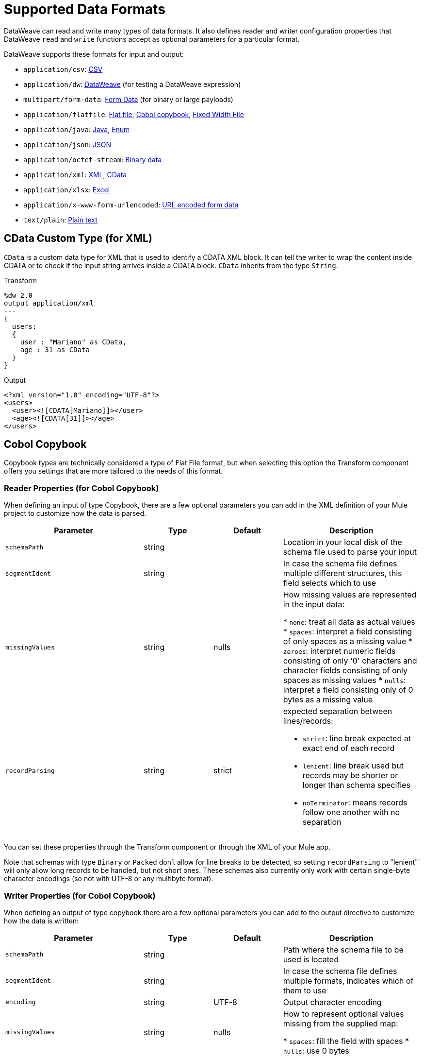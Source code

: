 = Supported Data Formats
:keywords: studio, anypoint, esb, transform, transformer, format, aggregate, rename, split, filter convert, xml, json, csv, pojo, java object, metadata, dataweave, data weave, datamapper, dwl, dfl, dw, output structure, input structure, map, mapping

DataWeave can read and write many types of data formats. It also defines reader and writer configuration properties that DataWeave `read` and `write` functions accept as optional parameters for a particular format.

// TODO: POINT TO TOPIC THAT SHOWS SYNTAX FOR ADDING PROPERTIES, e.g.,
// write(myObj, “application/json”,{indent:false}

DataWeave supports these formats for input and output:

* `application/csv`: <<format_csv, CSV>>
* `application/dw`:  <<format_dw, DataWeave>> (for testing a DataWeave expression)
* `multipart/form-data`: <<format_form_data, Form Data>> (for binary or large payloads)
* `application/flatfile`: <<format_flat_file, Flat file>>, <<format_cobol_copybook, Cobol copybook>>, <<format_fixed_width, Fixed Width File>>
* `application/java`: <<format_java, Java>>, <<format_enum, Enum>>
* `application/json`: <<format_json, JSON>>
* `application/octet-stream`: <<format_binary_data, Binary data>>
* `application/xml`: <<format_xml, XML>>, <<format_cdata, CData>>
* `application/xlsx`: <<format_excel, Excel>>
* `application/x-www-form-urlencoded`: <<format_url_encoded, URL encoded form data>>
* `text/plain`: <<format_plain_text, Plain text>>

[[format_cdata]]
== CData Custom Type (for XML)

`CData` is a custom data type for XML that is used to identify a CDATA XML block. It can tell the writer to wrap the content inside CDATA or to check if the input string arrives inside a CDATA block. `CData` inherits from the type `String`.

.Transform
[source,DataWeave, linenums]
----------------------------------------------------------------------
%dw 2.0
output application/xml
---
{
  users:
  {
    user : "Mariano" as CData,
    age : 31 as CData
  }
}
----------------------------------------------------------------------

.Output
[source,xml,linenums]
----------------------------------------------------------------------
<?xml version="1.0" encoding="UTF-8"?>
<users>
  <user><![CDATA[Mariano]]></user>
  <age><![CDATA[31]]></age>
</users>
----------------------------------------------------------------------

[[format_cobol_copybook]]
== Cobol Copybook

// TODO: <<flat file>>
Copybook types are technically considered a type of Flat File format, but when selecting this option the Transform component offers you settings that are more tailored to the needs of this format.

=== Reader Properties (for Cobol Copybook)

When defining an input of type Copybook, there are a few optional parameters you can add in the XML definition of your Mule project to customize how the data is parsed.

[cols="2,1,1,2", options="header"]
|=======================
|Parameter |Type |Default|Description
|`schemaPath`| string | | Location in your local disk of the schema file used to parse your input
|`segmentIdent`|string |  | In case the schema file defines multiple different structures, this field selects which to use
|`missingValues`| string | nulls | How missing values are represented in the input data:

* `none`: treat all data as actual values
* `spaces`: interpret a field consisting of only spaces as a missing value
* `zeroes`: interpret numeric fields consisting of only '0' characters and character fields consisting of only spaces as missing values
* `nulls`: interpret a field consisting only of 0 bytes as a missing value

| `recordParsing` | string | strict a| expected separation between lines/records:

* `strict`: line break expected at exact end of each record
* `lenient`: line break used but records may be shorter or longer than schema specifies
* `noTerminator`: means records follow one another with no separation
|=======================

You can set these properties through the Transform component or through the XML of your Mule app.

////
XML example:

[source, xml, linenums]
----
<dw:input-payload mimeType="application/flatfile" >
  <dw:reader-property name="schemaPath" value="myschema.ffs"/>
  <dw:reader-property name="segmentIdent" value="structure1"/>
</dw:input-payload>
----
////

Note that schemas with type `Binary` or `Packed` don't allow for line breaks to be detected, so setting `recordParsing` to "lenient"` will only allow long records to be handled, but not short ones. These schemas also currently only work with certain single-byte character encodings (so not with UTF-8 or any multibyte format).

=== Writer Properties (for Cobol Copybook)

When defining an output of type copybook there are a few optional parameters you can add to the output directive to customize how the data is written:

[cols="2,1,1,2", options="header"]
|=======================
|Parameter |Type |Default|Description
|`schemaPath` |string | |Path where the schema file to be used is located
|`segmentIdent` |string | |In case the schema file defines multiple formats, indicates which of them to use
|`encoding` |string | UTF-8 | Output character encoding

|`missingValues`| string | nulls | How to represent optional values missing from the supplied map:

* `spaces`: fill the field with spaces
* `nulls`: use 0 bytes

|`recordTerminator`| string | standard Java line termination for the system | Termination for every line/record. In Mule runtime versions 4.0.4 and older, this is only used as a separator when there are multiple records. Possible values: `lf, cr, crlf, none`. Values translate directly to character codes (`none` leaves no termination on each record).
|`trimValues` |boolean |`false` |Trim string values longer than field length by truncating trailing characters
|=======================

.Transform
[source,DataWeave,linenums]
----
%dw 2.0
output application/flatfile schemaPath="src/main/resources/test-data/QBReqRsp.esl", structureIdent="QBResponse"
---
payload
----

=== Defining a Metadata Type (for Cobol Copybook)

In the Transform component, you can define a Fixed Width type through the following methods:

* By pointing to a Flat File schema file.

[[format_csv]]
== CSV

CSV content is modeled in DataWeave as a list of objects, where every record is an object and every field in it is a property. For example:

.Transform
[source,dataweave,linenums]
----
%dw 2.0
output application/csv
---
[
  {
    "Name":"Mariano",
    "Last Name":"De achaval"
  },
  {
    "Name":"Leandro",
    "Last Name":"Shokida"
  }
]
----

.CSV Output
[source,csv,linenums]
----
Name,Last Name
Mariano,De achaval
Leandro,Shokida
----

=== Reader Properties (for CSV)

In CSV you can assign any special character as the indicator for separating fields, toggling quotes, or escaping quotes. Make sure you know what special characters are being used in your input, so that DataWeave can interpret it correctly.

When defining an input of type CSV, there are a few optional parameters you can add in the XML definition of your Mule project to customize how the data is parsed.

[cols="2,1,1,2", options="header"]
|=======================
|Parameter |Type |Default|Description
|`separator` |char | `,` |Character that separates one field from another
|`quote` |char | `"` |Character that delimits the field values
|`escape` |char | `\` |Character used to escape occurrences of the separator or quote character within field values
|`bodyStartLineNumber`| number | `0` | The line number where the body starts.
|`ignoreEmptyLine` |bool | `true` | defines if empty lines are ignored
|`header` |bool |`true` |Indicates if the first line of the output shall contain field names
|`headerLineNumber` | number | `0` | the line number where the header is located
|`streaming` | bool | `false` | Used for streaming input CSV. (Use only if entries are accessed sequentially.)
|=======================

* When `header=true` you can then access the fields within the input anywhere by name, for example: `payload.userName`.
* When `header=false` you must access the fields by index, referencing first the entry and then the field, for example: `payload[107][2]`

////
TODO: UPDATE

You can set these properties through the Transform component or through the XML of your Mule app.

* XML example:
+
[source,xml,linenums]
----
<dw:transform-message metadata:id="33a08359-5085-47d3-aa5f-c7dd98bb9c61"
  doc:name="Transform">
    <dw:input-payload
      <!-- Boolean that defines if the first line in the data contains headers -->
      <dw:reader-property name="header" value="false" />
      <!-- Character that separates fields, `','` by default -->
      <dw:reader-property name="separator" value="," />
      <!-- Character that defines quoted text, `" "` by default -->
      <dw:reader-property name="quote" value="&quot;" />
      <!-- Character that escapes quotes, `\` by default -->
      <dw:reader-property name="escape" value="\" />
    </dw:input-payload>
 		<dw:set-payload>
        <![CDATA[
            %dw 2.0
            output application/java
            ---
            // Your transformation script goes here
        ]]>
    </dw:set-payload>
</dw:transform-message>
----
+
* Transform component example:
image::dataweave-formats-580be.png[]
// TODO IS IMAGE OKAY?
////

All of these parameters are optional. A CSV output directive might look like this:

[source,DataWeave]
-------------------------------------------------------------
output text/csv separator=";", header=false, quoteValues=true
-------------------------------------------------------------

=== Writer Properties (for CSV)

When defining an output of type CSV, there are a few optional parameters you can add to the output directive to customize how the data is parsed:

[cols="2,1,1,2", options="header"]
|=======================
|Parameter |Type |Default|Description
|`separator` |char |, |Character that separates one field from another
|`encoding` |string | |The character set to be used for the output
|`quote` |char |" |Character that delimits the field values
|`escape` |char | \ |Character used to escape occurrences of the separator or quote character within field values
|`lineSeparator`|string | system line ending default | line separator to be used. Example: "\r\n"
|`header` |bool |true |Indicates if the first line of the output shall contain field names
|`quoteHeader` |bool |false |Indicates header values should be quoted
|`quoteValues` |bool |false |Indicates if every value should be quoted whether or not it contains special characters within
|=======================

All of these parameters are optional. A CSV output directive might for example look like this:

[source,DataWeave]
---------------------------------------------------------------------
output text/csv separator=";", header=false, quoteValues=true
---------------------------------------------------------------------

=== Defining a Metadata Type (for CSV)

In the Transform component, you can define a CSV type through the following methods:

* By providing a sample file
* Via a graphical editor that allows you to set up each field manually
+
image::dataweave-formats-4a556.png[]

[[format_excel]]
== Excel

Only `.xlsx` files are supported (Excel 2007), but `.xls` files are not supported on any Mule runtime version.

// TODO: IS THIS ACCURATE?
An Excel workbook is a sequence of sheets. In DataWeave, this is mapped to an object where each sheet is a key. Only one table is allowed per Excel sheet. A table is expressed as an array of rows. A row is an object where its keys are the columns and the values the cell content.

.Input

image:dataweave-formats-exceltable.png[]

.DataWeave representation
[source,dataweave,linenums]
----
output application/xlsx header=true
---
{
  Sheet1: [
    {
      Id: 123,
      Name: George
    },
    {
      Id: 456,
      Name: Lucas
    }
  ]
}
----

=== Reader Properties (for Excel)

When defining an input of type Excel, there are a few optional parameters you can add in the XML definition of your Mule project to customize how the data is parsed.

[cols="2,1,1,2", options="header"]
|=======================
|Parameter |Type |Default|Description
|`header` | bool | true |	defines if the Excel tables contain headers. When set to false, column names are used. (A, B, C, ...)
|`ignoreEmptyLine`	| bool | true | defines if empty lines are ignored
|`tableOffset` | string | A1 |	The position of the first cell of the tables
|=======================

You can set these properties through the Transform component or through the XML of your Mule app.

////
* XML example:
+
[source,xml,linenums]
----
<dw:transform-message metadata:id="33a08359-5085-47d3-aa5f-c7dd98bb9c61"
  doc:name="Transform">
    <dw:input-payload
      <!-- Boolean that defines if the first line in the data contains headers -->
      <dw:reader-property name="header" value="true" />
      <!-- Boolean that defines if empty lines are ignored -->
      <dw:reader-property name="ignoreEmptyLine" value="false" />
      <!-- Defines that defines what cell to start reading from. In this case Column A is ignored, and all rows above 9 -->
      <dw:reader-property name="tableOffset" value="B9" />
    </dw:input-payload>
    <dw:set-payload>
        <![CDATA[
            %dw 2.0
            output application/java
            ---
            // Your transformation script goes here
        ]]>
    </dw:set-payload>
</dw:transform-message>
----
+
* Transform component

image:dataweave-formats-excell-reader.png[]
// TODO IS IMAGE OKAY?
////

=== Writer Properties (for Excel)

When defining an output of type Excel, there are a few optional parameters you can add to the output directive to customize how the data is parsed:

[cols="2,1,1,2", options="header"]
|=======================
|Parameter |Type |Default|Description
|`header` | bool | true |	defines if the Excel tables contain headers. When there are no headers, column names are used. (A, B, C, ...)
|`ignoreEmptyLine`	| bool | true | defines if empty lines are ignored
|`tableOffset` | string | A1 |	The position of the first cell of the tables
|=======================

All of these parameters are optional. An Excel output directive might for example look like this:

[source,DataWeave]
---------------------------------------------------------------------
output application/xlsx header=true
---------------------------------------------------------------------

=== Defining a Metadata Type (for Excel)

In the Transform component, you can define a Excel type through the following methods:

* Through a graphical editor that allows you to set up each field manually.
////
+
image:dataweave-formats-excel-metadata.png[]
// TODO IS IMAGE OKAY?
////

[[format_fixed_width]]
== Fixed Width

// TODO: LINK <<Flat File>> here.
Fixed width types are technically considered a type of Flat File format, but when selecting this option the Transform component offers you settings that are better tailored to the needs of this format.

=== Reader Properties (for Fixed Width)

When defining an input of type Fixed Width, there are a few optional parameters you can add in the XML definition of your Mule project to customize how the data is parsed.

[cols="2,1,1,2", options="header"]
|=======================
|Parameter |Type |Default|Description
|`schemaPath`| string | | Location in your local disk of the schema file used to parse your input. The Schema must have an `.FFD` extension.
|`missingValues`| string | spaces a| How missing values are represented in the input data:

* `none`: treat all data as actual values
* `spaces`: interpret a field consisting of only spaces as a missing value
* `zeroes`: interpret numeric fields consisting of only '0' characters and character fields consisting of only spaces as missing values
* `nulls`: interpret a field consisting only of 0 bytes as a missing value

| `recordParsing` | string | strict a| expected separation between lines/records:

* `strict`: line break expected at exact end of each record
* `lenient`: line break used but records may be shorter or longer than schema specifies
* `noTerminator`: means records follow one another with no separation
|=======================

You can set these properties through the Transform component or through the XML of your Mule app.

////
* XML example:
[source, xml, linenums]
----
<dw:input-payload mimeType="application/flatfile" >
  <dw:reader-property name="schemaPath" value="myschema.ffd"/>
  <dw:reader-property name="structureIdent" value="structure1"/>
</dw:input-payload>
----
////

=== Writer Properties (for Fixed Width)

When defining an output of type fixed width there are a few optional parameters you can add to the output directive to customize how the data is written:

[cols="2,1,1,2", options="header"]
|=======================
|Parameter |Type |Default|Description
|`schemaPath` |string | |Path where the schema file to be used is located
|`encoding` |string | UTF-8 | Output character encoding
|`missingValues`|string | spaces a| How to represent optional values missing from the supplied map:

* spaces: fill the field with spaces
* nulls: use 0 bytes

|`recordTerminator`| string | standard Java line termination for the system | Termination for every line/record. In Mule runtime versions 4.0.4 and older, this is only used as a separator when there are multiple records. Possible values: `lf, cr, crlf, none`. Values translate directly to character codes (`none` leaves no termination on each record).
|`trimValues` |boolean |`false` |Trim string values longer than field length by truncating trailing characters
|=======================

.Transform
[source,DataWeave,linenums]
----
%dw 2.0
output application/flatfile schemaPath="src/main/resources/test-data/QBReqRsp.esl", encoding="UTF-8"
---
payload
----

=== Defining a Metadata Type (for Fixed Width)

// TODO: <<flat file>>
In the Transform component, you can define a Fixed Width type through the following methods:

* By providing a sample file
* By pointing to a Flat File schema file
* Via a graphical editor that allows you to set up each field manually
+
image::dataweave-formats-27b3c.png[]
// TODO IS IMAGE OKAY?

[[flat_file]]
== Flat File

=== Reader Properties (for Flat File)

When defining an input of type Flat File, there are a few optional parameters you can add in the XML definition of your Mule project to customize how the data is parsed.

[cols="2,1,1,2", options="header"]
|=======================
|Parameter |Type |Default|Description
|`schemaPath`| string | | Location in your local disk of the schema file used to parse your input. The Schema must have an `.ESL` extension.
|`structureIdent`|string |  | The schema file might define multiple different structures, this field selects which to use. In case the schema only defines one, you also need to explicitly select that one through this field.
|`missingValues`| string | spaces a| How missing values are represented in the input data:

* `none`: treat all data as actual values
* `spaces`: interpret a field consisting of only spaces as a missing value
* `zeroes`: interpret numeric fields consisting of only '0' characters and character fields consisting of only spaces as missing values
* `nulls`: interpret a field consisting only of 0 bytes as a missing value

| `recordParsing` | string | strict a| expected separation between lines/records:

* `strict`: line break expected at exact end of each record
* `lenient`: line break used but records may be shorter or longer than schema specifies
* `noTerminator`: means records follow one another with no separation
|=======================

////
TODO:

These properties can be either set via the XML of your Mule project or through the UI of the Transform component:

* XML example:
[source, xml, linenums]
----
<dw:input-payload mimeType="application/flatfile" >
  <dw:reader-property name="schemaPath" value="myschema.esl"/>
  <dw:reader-property name="structureIdent" value="structure1"/>
</dw:input-payload>
----
////

Note that schemas with type `Binary` or `Packed` don't allow for line breaks to be detected, so setting `recordParsing` to `lenient` will only allow long records to be handled, not short ones. These schemas also currently only work with certain single-byte character encodings (so not with UTF-8 or any multibyte format).

=== Writer Properties (for Flat File)

When defining an output of type flat file there are a few optional parameters you can add to the output directive to customize how the data is written:

[cols="2,1,1,2", options="header"]
|=======================
|Parameter |Type |Default|Description
|`schemaPath` |string | |Path where the schema file to be used is located
|`structureIdent` |string | |In case the schema file defines multiple formats, indicates which of them to use
|`encoding` |string | UTF-8 | Output character encoding
|`missingValues`| string | spaces a| How to represent optional values missing from the supplied map:

* `spaces`: fill the field with spaces
* `nulls`: use 0 bytes

|`recordTerminator`| string | standard Java line termination for the system | Termination for every line/record. In Mule runtime versions 4.0.4 and older, this is only used as a separator when there are multiple records. Possible values: `lf, cr, crlf, none`. Values translate directly to character codes (`none` leaves no termination on each record).
|`trimValues` |boolean |`false` |Trim string values longer than field length by truncating trailing characters
|=======================

.Transform
[source,DataWeave,linenums]
----
%dw 2.0
output application/flatfile schemaPath="src/main/resources/test-data/QBReqRsp.esl", structureIdent="QBResponse"
---
payload
----

=== Defining a Metadata Type (for Flat File)

In the Transform component, you can define a Flat File type by pointing to a schema file.

TODO, TODO


[[format_form_data]]
== Form Data (Multipart format)

Format: `multipart/form-data`

This format refers to an HTTP message with multiple parts separated by boundaries that can be named. These parts can include attachments. You can use a DataWeave script to extract and transform data any of the parts. For example, you might retrieve data from the HTTP header and an attachment.

.Sample HTTP Message with Extracted Form Data
image::postman-multipart.png[Multipart Example]

The example above uses the Postman API web development app to create and post a part of a multi-part message, including an attachment. A DataWeave script in a Mule app extracts the portion of the message shown in the Postman body.

To create this example:

. Use Postman to create the multi-part message:
.. Create two keys for the Body of an HTTP message to POST, such as `foo` and `bar`.
.. For `foo`, type in a text value such as `my value`.
.. For `bar`, load a file, such as a JSON file with content like this:
+
----
{
  "title": "Java 8 in Action",
  "author": "Mario Fusco",
  "year": 2014
}
----
+
.. Without sending the message yet, type a locally hosted URL to use for posting the message, for example: `localhost:8082/post`
+
image::postman-multipart-setup.png[Multipart Example]
+
. In Studio:
.. Add an HTTP Listener with these general settings:
+
* Host: `0.0.0.0`
* Port: `8082`
* Path: `/post`
.. Add a Transform component with this output script:
+
//payload.parts.bar.content.properties
+
----
%dw 2.0
output application/json
---
{ "multipart-example":
  [
    "content-type": payload.parts.bar.headers."Content-Type",
    "foo": payload.parts.foo.content,
    "bar": payload.parts.bar.content
  ]
}
----
+
.. Save and Run the Mule app.
. In Postman, post your message to the HTTP Listener using this URL: `localhost:8082/post`.
+
Make sure to set Postman to POST. After sending the message, the body of the message should look like this in Postman's Pretty view:
+
----
{
  "multipart-example": [
    {
      "content-type": "application/json"
    },
    {
      "foo": "my value"
    },
    {
      "bar": {
        "title": "Java 8 in Action",
        "author": "Mario Fusco",
        "year": 2014
      }
    }
  ]
}
----

To see the entire structure of your multipart message, you can change (and save) the output script in the Transform component to something like this:

.DataWeave Script in Transform Component
----
%dw 2.0
output application/json
---
{ "multipart-example":
  [
    "foo": payload.parts.foo,
    "bar": payload.parts.bar
  ]
}
----

If you post the same message to the HTTP Listener, the Postman body looks like this:

.Postman Pretty Print Output
----
{
  "multipart-example": [
    {
      "foo": {
        "headers": {
          "Content-Disposition": {
            "name": "foo",
            "subtype": "form-data"
          }
        },
        "content": "my value"
      }
    },
    {
      "bar": {
        "headers": {
          "Content-Disposition": {
            "name": "bar",
            "filename": "sample_json.json",
            "subtype": "form-data"
          },
          "Content-Type": "application/json"
        },
        "content": {
          "title": "Java 8 in Action",
          "author": "Mario Fusco",
          "year": 2014
        }
      }
    }
  ]
}
----

////
.Output
----
{
  "preamble": "preamble that is only for comments\n",
  "parts": {
    "text": {
      "headers": {
        "Content-Disposition": {
          "name": "text",
          "subtype": "form-data"
        }
      },
      "content": "text default"
    },
    "file1": {
      "headers": {
        "Content-Disposition": {
          "name": "file1",
          "filename": "a.txt",
          "subtype": "form-data"
        },
        "Content-Type": "text/plain"
      },
      "content": "Content of a.txt.\n"
    },
    "file2": {
      "headers": {
        "Content-Disposition": {
          "name": "file2",
          "filename": "a.html",
          "subtype": "form-data"
        },
        "Content-Type": "text/html"
      },
      "content": "<!DOCTYPE html><title>Content of a.html.</title>\n"
    }
  }
}
----
////

== Reader Properties (for Form Data)

You can set a property for the writer to use when it outputs the data in the specified format.

[cols="2,1,1,2", options="header"]
|===
|Parameter |Type |Default|Description
|`boundary` | String | | Any string that matches a part of a form.
|===

The reader can pass in the boundary from the Mime Type setting within a component to `multipart/x-zip`.

Note that in the DataWeave `read` function, you can also pass the property as an optional parameter. The scope of the property is limited to the DataWeave script where you call the function.

== Writer (for Form Data)

The writer output form data using the DatawWave header directive:

----
output multipart/form-data
----

In the output directive, you can also set a property for the writer to use when it outputs the data in the specified format.

[cols="2,1,1,2", options="header"]
|=======================
|Parameter |Type |Default|Description
|`boundary` | String | | Any string that matches a part of a form.
|===

Example:
// TODO: VERIFY EXAMPLE
----
output multipart/form-data boundary=file1
----

Note that in the DataWeave `write` function, you can also pass the property as an optional parameter. The scope of the property is limited to the DataWeave script where you call the function.

[[format_java]]
== Java

Format: `application/java`

The mapping between Java objects to DataWeave types is quite simple:

[cols="3,1", options="header"]
|==
|Java Type
|DataWeave Type

|`Collections/Array/Iterator/Iterable`
| link:dataweave-types#array[Array]

|`String/CharSequence/Char/Enum/Class`
| link:dataweave-types#string[String]

|`int/Short/Long/BigInteger/Flat/Double/BigDecimal`
|link:dataweave-types#number[Number]

|`Calendar/XmlGregorainCalendar`
|link:dataweave-types#datetime[DateTime]

|`TimeZone`
|link:dataweave-types#timezone[TimeZone]

|`sql.Date/util.Date`
|link:dataweave-types#date[Date]

|`Bean/Map`
|link:dataweave-types#object[Object]

|`InputStream/Array[Byte]`
|link:dataweave-types#binary[Binary]

|`java.lang.Boolean`
|link:dataweave-types#boolean[Boolean]
|==

=== Custom Types (for Java)

There are a couple of custom Java types:

* `class`
* `Enum`

=== Metadata property `class` (for Java)

Java developers use the `class` metadata key as hint for what class needs to be created and sent as an input. If this is not explicitly defined, DataWeave tries to infer from the context or it assigns it the default values:

 * `java.util.HashMap` for objects
 * `java.util.ArrayList` for lists

.Transform
[source,DataWeave, linenums]
-----------------------------------------------------------------------
%dw 2.0
type user = Object { class: "com.anypoint.df.pojo.User"}
output application/json
---
{
  name : "Mariano",
  age : 31
} as user

-----------------------------------------------------------------------

The code above defines the type of the required input as an instance of `com.anypoint.df.pojo.User`.

[[format_enum]]
=== Enum Custom Type (for Java)

In order to put an enum value in a `java.util.Map`, the DataWeave Java module defines a custom type called `Enum`. It allows you to specify that a given string should be handled as the name of a specified enum type. It should always be used with the class property with the java class name of the enum.

=== Defining a Metadata Type (for Java)

In the Transform component, you can define a Java type through the following methods:

* By providing a sample object

[[format_json]]
== JSON

JSON data structures are mapped to DataWeave data structures because they share a lot of similarities.

=== Writer Properties (for JSON)

When defining an output of type JSON, there are a few optional parameters you can add to the output directive to customize how the data is parsed:

[cols="2,1,1,2", options="header"]
|=======================
|Parameter |Type |Default|Description
|`indent`| boolean | true | Defines if the JSON code will be indented for better readability, or if it will be compressed into a single line
|`encoding`| string | UTF-8 |The character set to be used for the output
|`bufferSize`| number | 153600 | The size of the buffer writer
|`inlineCloseOn` | string | | When the writer should use inline close tag. Possible values = empty/none
|`skipNullOn`| string | | Possible values = `elements`/`attributes`/`everywhere`. See <<Skip Null On>>
|`duplicateKeyAsArray`| boolean | false | JSON language doesn't allow duplicate keys with one same parent, this usually raises an exception. If set to true, the output contains a single key that points to an array containing all the values assigned to it.
|=======================

[source,DataWeave]
---------------------------------------------------------------------
output application/json indent=false, skipNullOn="arrays"
---------------------------------------------------------------------

==== Skip Null On (for JSON)

You can specify whether this generates an outbound message that contains fields with "null" values, or if these fields are ignored entirely. This can be set through an attribute in the output directive named `skipNullOn`, which can be set to three different values: `elements`, `attributes`, or `everywhere`.

When set to:
* `elements`: A key:value pair with a null value is ignored.
* `attributes`: An XML attribute with a null value is skipped.
* `everywhere`: Apply this rule to both elements and attributes.

=== Defining a Metadata Type (for JSON)

In the Transform component, you can define a JSON type through the following methods:

* By providing a sample file
* By pointing to a schema file

[[format_xml]]
== XML

The XML data structure is mapped to DataWeave objects that can contain other objects as values to their keys. Repeated keys are supported. Example:

.Input
[source,xml, linenums]
----
<users>
  <company>MuleSoft</company>
  <user name="Leandro" lastName="Shokida"/>
  <user name="Mariano" lastName="Achaval"/>
</users>
----

.Transform
[source,dataweave,linenums]
----
{
  users: {
    company: "MuleSoft",
    user @(name: "Leandro",lastName: "Shokida"): "",
    user @(name: "Mariano",lastName: "Achaval"): ""
  }
}
----

=== Reader Properties (for XML)

When defining an input of type XML, there are a few optional parameters you can add in the XML definition of your Mule project to customize how the data is parsed.

[cols="2,1,1,2", options="header"]
|=======================
|Parameter |Type |Default|Description
|`optimizeFor`| string | speed | specifies the strategy to be used by the reader. Posible values = memory/speed
|`nullValueOn`|string | 'empty' |If a tag with empty or blank text should be read as null.
|`indexedReader`|boolean | true | Picks which reader modality to use. The indexed reader is faster but uses up a greater amount of memory, whilst the unindexed reader is slower but uses up less memory
|`maxEntityCount`|integer | 1 | Limits the number of times that an entity can be referenced within the XML code. This is included to guard against link:https://en.wikipedia.org/wiki/Billion_laughs[denial of service attacks].
|`externalEntities`|boolean | false | Defines if references to entities that are defined in a file outside the XML are accepted as valid. It's recommended to avoid these for link:https://www.owasp.org/index.php/XML_External_Entity_(XXE)_Processing[security reasons] as well.
|=======================


////
TODO:

These properties can be either set via the XML of your Mule project or through the Transform component:

* XML example:
+
[source,xml,linenums]
----
<dw:transform-message metadata:id="33a08359-5085-47d3-aa5f-c7dd98bb9c61"
  doc:name="Transform">
    <dw:input-payload
      <!-- specifies the strategy to be used by the reader -->
      <dw:reader-property name="optimizeFor" value="speed" />
      <!-- If a tag with empty or blank text should be read as null. -->
      <dw:reader-property name="nullValueOn" value="empty" />
    </dw:input-payload>
    <dw:set-payload>
      <![CDATA[
        %dw 2.0
        output application/xml
        ---
        // Your transformation script goes here
      ]]>
    </dw:set-payload>
</dw:transform-message>
----
////
////
+
* Transform component
+
image:dataweave-formats-6e5e4.png[]
// TODO IS IMAGE OKAY?
////

=== Writer Properties (for XML)

When defining an output of type XML, there are a few optional parameters you can add to the output directive to customize how the data is parsed:

[cols="2,1,1,2", options="header"]
|=======================
|Parameter |Type |Default|Description
|`indent`| boolean | true | Defines if the XML code will be indented for better readability, or if it will be compressed into a single line
| `inlineCloseOn` | string | `never` | Defines wether an empty XML child element appears as single self-closing tag or with an opening and closing tag. The value `empty` sets it to output self-closing tags.
|`encoding`|string | UTF-8 |The character set to be used for the output
|`bufferSize`| number | 153600 | The size of the buffer writer
|`inlineCloseOn` | string | | When the writer should use inline close tag. Possible values = `empty`/`none`
|`skipNullOn`| string | | Possible values = `elements`/`attributes`/`everywhere`. See <<Skip Null On>>
|`writeDeclaration`| boolean | true | Defines if the XML declaration will be included in the first line
|=======================

[source,DataWeave]
---------------------------------------------------------------------
output application/xml indent=false, skipNullOn="attributes"
---------------------------------------------------------------------

The `inlineCloseOn` parameter defines if the output is structured like this (by default):

[source,xml,linenums]
----
<someXml>
  <parentElement>
    <emptyElement1></emptyElement1>
    <emptyElement2></emptyElement2>
    <emptyElement3></emptyElement3>
  </parentElement>
</someXml>
----

It can also be structured like this (set with a value of "empty"):

[source,xml,linenums]
----
<payload>
  <someXml>
    <parentElement>
      <emptyElement1/>
      <emptyElement2/>
      <emptyElement3/>
    </parentElement>
  </someXml>
</payload>
----

==== Skip Null On (for XML)

You can specify whether your transform generates an outbound message that contains fields with "null" values, or if these fields are ignored entirely. This can be set through an attribute in the output directive named `skipNullOn`, which can be set to three different values: `elements`, `attributes`, or `everywhere`.

When set to:

* `elements`: A key:value pair with a null value is ignored.
* `attributes`: An XML attribute with a null value is skipped.
* `everywhere`: Apply this rule to both elements and attributes.

=== Defining a Metadata Type (for XML)

In the Transform component, you can define a XML type through the following methods:

* By providing a sample file
* By pointing to a schema file

[[format_url_encoded]]
== URL Encoding

A URL encoded string is mapped to a DataWeave object.

.Input
[source, code, linenums]
----
key=value&key+1=value%40&key=value+here&key+2%25
----

.Transform
[source,DataWeave,linenums]
----
{
  "key" : ["value", "value here"],
  "key 1": "value@",
  "key 2%": null
}
----

Note that there are no reader properties for URL encoded data.

== Writer (for URL encoded data)

The writer output form data using the DatawWave header directive:

----
output application/x-www-form-urlencoded
----

In the output directive, you can also set a property for the writer to use when it outputs the data in the specified format.

// TODO: ASK SHOKI ABOUT KB VS BYTES
[cols="2,1,2", options="header"]
|=======================
|Parameter | Default |Description
|`encoding` | UTF-8 | Specifies the encoding to use.
|`bufferSize` | 192 kb | Specifies a number of bytes to use for the buffer. |
|===

Example:
// TODO: VERIFY EXAMPLE

[source, dataweave, linenums]
----
application/x-www-form-urlencoded encoding="UTF-8", bufferSize="500"
----

Note that in the DataWeave `write` function, you can also pass the property as an optional parameter. The scope of the property is limited to the DataWeave script where you call the function.

== See Also

* link:/anypoint-studio/v/7/input-output-structure-transformation-studio-task[To Define Input and Output Structure of a Transformation]
* link:https://docs.mulesoft.com/design-center/v/1.0/input-output-structure-transformation-design-center-task[To Define Input and Output Structure of a Transformation (Design Center)]
* link:dataweave-flat-file-schemas[Flat File Schemas]
